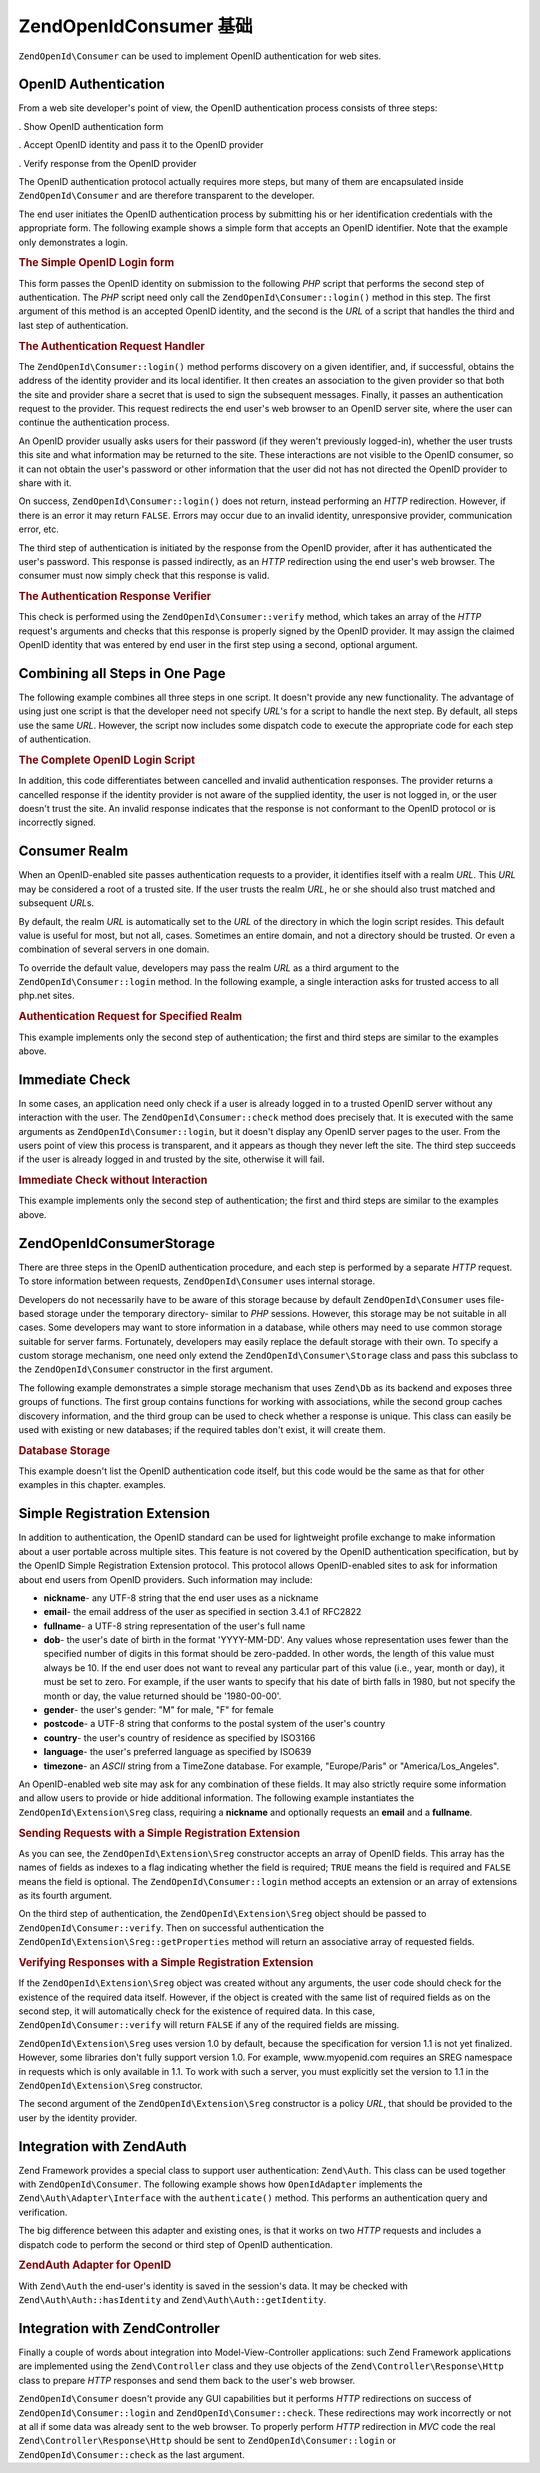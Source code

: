 .. _zendopenid.consumer:

ZendOpenId\Consumer 基础
==========================

``ZendOpenId\Consumer`` can be used to implement OpenID authentication for web sites.

.. _zendopenid.consumer.authentication:

OpenID Authentication
---------------------

From a web site developer's point of view, the OpenID authentication process consists of three steps:

. Show OpenID authentication form

. Accept OpenID identity and pass it to the OpenID provider

. Verify response from the OpenID provider

The OpenID authentication protocol actually requires more steps, but many of them are encapsulated inside
``ZendOpenId\Consumer`` and are therefore transparent to the developer.

The end user initiates the OpenID authentication process by submitting his or her identification credentials with
the appropriate form. The following example shows a simple form that accepts an OpenID identifier. Note that the
example only demonstrates a login.

.. _zendopenid.consumer.example-1:

.. rubric:: The Simple OpenID Login form

.. code-block:: php
   :linenos:

   <html><body>
   <form method="post" action="example-1_2.php"><fieldset>
   <legend>OpenID Login</legend>
   <input type="text" name="openid_identifier">
   <input type="submit" name="openid_action" value="login">
   </fieldset></form></body></html>

This form passes the OpenID identity on submission to the following *PHP* script that performs the second step of
authentication. The *PHP* script need only call the ``ZendOpenId\Consumer::login()`` method in this step. The
first argument of this method is an accepted OpenID identity, and the second is the *URL* of a script that handles
the third and last step of authentication.

.. _zendopenid.consumer.example-1_2:

.. rubric:: The Authentication Request Handler

.. code-block:: php
   :linenos:

   $consumer = new ZendOpenId\Consumer();
   if (!$consumer->login($_POST['openid_identifier'], 'example-1_3.php')) {
       die("OpenID login failed.");
   }

The ``ZendOpenId\Consumer::login()`` method performs discovery on a given identifier, and, if successful, obtains
the address of the identity provider and its local identifier. It then creates an association to the given provider
so that both the site and provider share a secret that is used to sign the subsequent messages. Finally, it passes
an authentication request to the provider. This request redirects the end user's web browser to an OpenID server
site, where the user can continue the authentication process.

An OpenID provider usually asks users for their password (if they weren't previously logged-in), whether the user
trusts this site and what information may be returned to the site. These interactions are not visible to the OpenID
consumer, so it can not obtain the user's password or other information that the user did not has not directed the
OpenID provider to share with it.

On success, ``ZendOpenId\Consumer::login()`` does not return, instead performing an *HTTP* redirection. However,
if there is an error it may return ``FALSE``. Errors may occur due to an invalid identity, unresponsive provider,
communication error, etc.

The third step of authentication is initiated by the response from the OpenID provider, after it has authenticated
the user's password. This response is passed indirectly, as an *HTTP* redirection using the end user's web browser.
The consumer must now simply check that this response is valid.

.. _zendopenid.consumer.example-1_3:

.. rubric:: The Authentication Response Verifier

.. code-block:: php
   :linenos:

   $consumer = new ZendOpenId\Consumer();
   if ($consumer->verify($_GET, $id)) {
       echo "VALID " . htmlspecialchars($id);
   } else {
       echo "INVALID " . htmlspecialchars($id);
   }

This check is performed using the ``ZendOpenId\Consumer::verify`` method, which takes an array of the *HTTP*
request's arguments and checks that this response is properly signed by the OpenID provider. It may assign the
claimed OpenID identity that was entered by end user in the first step using a second, optional argument.

.. _zendopenid.consumer.combine:

Combining all Steps in One Page
-------------------------------

The following example combines all three steps in one script. It doesn't provide any new functionality. The
advantage of using just one script is that the developer need not specify *URL*'s for a script to handle the next
step. By default, all steps use the same *URL*. However, the script now includes some dispatch code to execute the
appropriate code for each step of authentication.

.. _zendopenid.consumer.example-2:

.. rubric:: The Complete OpenID Login Script

.. code-block:: php
   :linenos:

   <?php
   $status = "";
   if (isset($_POST['openid_action']) &&
       $_POST['openid_action'] == "login" &&
       !empty($_POST['openid_identifier'])) {

       $consumer = new ZendOpenId\Consumer();
       if (!$consumer->login($_POST['openid_identifier'])) {
           $status = "OpenID login failed.";
       }
   } else if (isset($_GET['openid_mode'])) {
       if ($_GET['openid_mode'] == "id_res") {
           $consumer = new ZendOpenId\Consumer();
           if ($consumer->verify($_GET, $id)) {
               $status = "VALID " . htmlspecialchars($id);
           } else {
               $status = "INVALID " . htmlspecialchars($id);
           }
       } else if ($_GET['openid_mode'] == "cancel") {
           $status = "CANCELLED";
       }
   }
   ?>
   <html><body>
   <?php echo "$status<br>" ?>
   <form method="post">
   <fieldset>
   <legend>OpenID Login</legend>
   <input type="text" name="openid_identifier" value=""/>
   <input type="submit" name="openid_action" value="login"/>
   </fieldset>
   </form>
   </body></html>

In addition, this code differentiates between cancelled and invalid authentication responses. The provider returns
a cancelled response if the identity provider is not aware of the supplied identity, the user is not logged in, or
the user doesn't trust the site. An invalid response indicates that the response is not conformant to the OpenID
protocol or is incorrectly signed.

.. _zendopenid.consumer.realm:

Consumer Realm
--------------

When an OpenID-enabled site passes authentication requests to a provider, it identifies itself with a realm *URL*.
This *URL* may be considered a root of a trusted site. If the user trusts the realm *URL*, he or she should also
trust matched and subsequent *URL*\ s.

By default, the realm *URL* is automatically set to the *URL* of the directory in which the login script resides.
This default value is useful for most, but not all, cases. Sometimes an entire domain, and not a directory should
be trusted. Or even a combination of several servers in one domain.

To override the default value, developers may pass the realm *URL* as a third argument to the
``ZendOpenId\Consumer::login`` method. In the following example, a single interaction asks for trusted access to
all php.net sites.

.. _zendopenid.consumer.example-3_2:

.. rubric:: Authentication Request for Specified Realm

.. code-block:: php
   :linenos:

   $consumer = new ZendOpenId\Consumer();
   if (!$consumer->login($_POST['openid_identifier'],
                         'example-3_3.php',
                         'http://*.php.net/')) {
       die("OpenID login failed.");
   }

This example implements only the second step of authentication; the first and third steps are similar to the
examples above.

.. _zendopenid.consumer.check:

Immediate Check
---------------

In some cases, an application need only check if a user is already logged in to a trusted OpenID server without any
interaction with the user. The ``ZendOpenId\Consumer::check`` method does precisely that. It is executed with the
same arguments as ``ZendOpenId\Consumer::login``, but it doesn't display any OpenID server pages to the user. From
the users point of view this process is transparent, and it appears as though they never left the site. The third
step succeeds if the user is already logged in and trusted by the site, otherwise it will fail.

.. _zendopenid.consumer.example-4:

.. rubric:: Immediate Check without Interaction

.. code-block:: php
   :linenos:

   $consumer = new ZendOpenId\Consumer();
   if (!$consumer->check($_POST['openid_identifier'], 'example-4_3.php')) {
       die("OpenID login failed.");
   }

This example implements only the second step of authentication; the first and third steps are similar to the
examples above.

.. _zendopenid.consumer.storage:

ZendOpenId\Consumer\Storage
---------------------------

There are three steps in the OpenID authentication procedure, and each step is performed by a separate *HTTP*
request. To store information between requests, ``ZendOpenId\Consumer`` uses internal storage.

Developers do not necessarily have to be aware of this storage because by default ``ZendOpenId\Consumer`` uses
file-based storage under the temporary directory- similar to *PHP* sessions. However, this storage may be not
suitable in all cases. Some developers may want to store information in a database, while others may need to use
common storage suitable for server farms. Fortunately, developers may easily replace the default storage with their
own. To specify a custom storage mechanism, one need only extend the ``ZendOpenId\Consumer\Storage`` class and
pass this subclass to the ``ZendOpenId\Consumer`` constructor in the first argument.

The following example demonstrates a simple storage mechanism that uses ``Zend\Db`` as its backend and exposes
three groups of functions. The first group contains functions for working with associations, while the second group
caches discovery information, and the third group can be used to check whether a response is unique. This class can
easily be used with existing or new databases; if the required tables don't exist, it will create them.

.. _zendopenid.consumer.example-5:

.. rubric:: Database Storage

.. code-block:: php
   :linenos:

   class DbStorage extends ZendOpenId\Consumer\Storage
   {
       private $_db;
       private $_association_table;
       private $_discovery_table;
       private $_nonce_table;

       // Pass in the Zend\Db\Adapter object and the names of the
       // required tables
       public function __construct($db,
                                   $association_table = "association",
                                   $discovery_table = "discovery",
                                   $nonce_table = "nonce")
       {
           $this->_db = $db;
           $this->_association_table = $association_table;
           $this->_discovery_table = $discovery_table;
           $this->_nonce_table = $nonce_table;
           $tables = $this->_db->listTables();

           // If the associations table doesn't exist, create it
           if (!in_array($association_table, $tables)) {
               $this->_db->getConnection()->exec(
                   "create table $association_table (" .
                   " url     varchar(256) not null primary key," .
                   " handle  varchar(256) not null," .
                   " macFunc char(16) not null," .
                   " secret  varchar(256) not null," .
                   " expires timestamp" .
                   ")");
           }

           // If the discovery table doesn't exist, create it
           if (!in_array($discovery_table, $tables)) {
               $this->_db->getConnection()->exec(
                   "create table $discovery_table (" .
                   " id      varchar(256) not null primary key," .
                   " realId  varchar(256) not null," .
                   " server  varchar(256) not null," .
                   " version float," .
                   " expires timestamp" .
                   ")");
           }

           // If the nonce table doesn't exist, create it
           if (!in_array($nonce_table, $tables)) {
               $this->_db->getConnection()->exec(
                   "create table $nonce_table (" .
                   " nonce   varchar(256) not null primary key," .
                   " created timestamp default current_timestamp" .
                   ")");
           }
       }

       public function addAssociation($url,
                                      $handle,
                                      $macFunc,
                                      $secret,
                                      $expires)
       {
           $table = $this->_association_table;
           $secret = base64_encode($secret);
           $this->_db->insert($table, array(
               'url'     => $url,
               'handle'  => $handle,
               'macFunc' => $macFunc,
               'secret'  => $secret,
               'expires' => $expires,
           ));
           return true;
       }

       public function getAssociation($url,
                                      &$handle,
                                      &$macFunc,
                                      &$secret,
                                      &$expires)
       {
           $table = $this->_association_table;
           $this->_db->delete(
               $table, $this->_db->quoteInto('expires < ?', time())
           );
           $select = $this-_db->select()
                   ->from($table, array('handle', 'macFunc', 'secret', 'expires'))
                   ->where('url = ?', $url);
           $res = $this->_db->fetchRow($select);

           if (is_array($res)) {
               $handle  = $res['handle'];
               $macFunc = $res['macFunc'];
               $secret  = base64_decode($res['secret']);
               $expires = $res['expires'];
               return true;
           }
           return false;
       }

       public function getAssociationByHandle($handle,
                                              &$url,
                                              &$macFunc,
                                              &$secret,
                                              &$expires)
       {
           $table = $this->_association_table;
           $this->_db->delete(
               $table, $this->_db->quoteInto('expires < ', time())
           );
           $select = $this->_db->select()
                   ->from($table, array('url', 'macFunc', 'secret', 'expires')
                   ->where('handle = ?', $handle);
           $res = $select->fetchRow($select);

           if (is_array($res)) {
               $url     = $res['url'];
               $macFunc = $res['macFunc'];
               $secret  = base64_decode($res['secret']);
               $expires = $res['expires'];
               return true;
           }
           return false;
       }

       public function delAssociation($url)
       {
           $table = $this->_association_table;
           $this->_db->query("delete from $table where url = '$url'");
           return true;
       }

       public function addDiscoveryInfo($id,
                                        $realId,
                                        $server,
                                        $version,
                                        $expires)
       {
           $table = $this->_discovery_table;
           $this->_db->insert($table, array(
               'id'      => $id,
               'realId'  => $realId,
               'server'  => $server,
               'version' => $version,
               'expires' => $expires,
           ));

           return true;
       }

       public function getDiscoveryInfo($id,
                                        &$realId,
                                        &$server,
                                        &$version,
                                        &$expires)
       {
           $table = $this->_discovery_table;
           $this->_db->delete($table, $this->quoteInto('expires < ?', time()));
           $select = $this->_db->select()
                   ->from($table, array('realId', 'server', 'version', 'expires'))
                   ->where('id = ?', $id);
           $res = $this->_db->fetchRow($select);

           if (is_array($res)) {
               $realId  = $res['realId'];
               $server  = $res['server'];
               $version = $res['version'];
               $expires = $res['expires'];
               return true;
           }
           return false;
       }

       public function delDiscoveryInfo($id)
       {
           $table = $this->_discovery_table;
           $this->_db->delete($table, $this->_db->quoteInto('id = ?', $id));
           return true;
       }

       public function isUniqueNonce($nonce)
       {
           $table = $this->_nonce_table;
           try {
               $ret = $this->_db->insert($table, array(
                   'nonce' => $nonce,
               ));
           } catch (Zend\Db\Statement\Exception $e) {
               return false;
           }
           return true;
       }

       public function purgeNonces($date=null)
       {
       }
   }

   $db = Zend\Db\Db::factory('Pdo_Sqlite',
       array('dbname'=>'/tmp/openid_consumer.db'));
   $storage = new DbStorage($db);
   $consumer = new ZendOpenId\Consumer($storage);

This example doesn't list the OpenID authentication code itself, but this code would be the same as that for other
examples in this chapter. examples.

.. _zendopenid.consumer.sreg:

Simple Registration Extension
-----------------------------

In addition to authentication, the OpenID standard can be used for lightweight profile exchange to make information
about a user portable across multiple sites. This feature is not covered by the OpenID authentication
specification, but by the OpenID Simple Registration Extension protocol. This protocol allows OpenID-enabled sites
to ask for information about end users from OpenID providers. Such information may include:

- **nickname**- any UTF-8 string that the end user uses as a nickname

- **email**- the email address of the user as specified in section 3.4.1 of RFC2822

- **fullname**- a UTF-8 string representation of the user's full name

- **dob**- the user's date of birth in the format 'YYYY-MM-DD'. Any values whose representation uses fewer than the
  specified number of digits in this format should be zero-padded. In other words, the length of this value must
  always be 10. If the end user does not want to reveal any particular part of this value (i.e., year, month or
  day), it must be set to zero. For example, if the user wants to specify that his date of birth falls in 1980, but
  not specify the month or day, the value returned should be '1980-00-00'.

- **gender**- the user's gender: "M" for male, "F" for female

- **postcode**- a UTF-8 string that conforms to the postal system of the user's country

- **country**- the user's country of residence as specified by ISO3166

- **language**- the user's preferred language as specified by ISO639

- **timezone**- an *ASCII* string from a TimeZone database. For example, "Europe/Paris" or "America/Los_Angeles".

An OpenID-enabled web site may ask for any combination of these fields. It may also strictly require some
information and allow users to provide or hide additional information. The following example instantiates the
``ZendOpenId\Extension\Sreg`` class, requiring a **nickname** and optionally requests an **email** and a
**fullname**.

.. _zendopenid.consumer.example-6_2:

.. rubric:: Sending Requests with a Simple Registration Extension

.. code-block:: php
   :linenos:

   $sreg = new ZendOpenId\Extension\Sreg(array(
       'nickname'=>true,
       'email'=>false,
       'fullname'=>false), null, 1.1);
   $consumer = new ZendOpenId\Consumer();
   if (!$consumer->login($_POST['openid_identifier'],
                         'example-6_3.php',
                         null,
                         $sreg)) {
       die("OpenID login failed.");
   }

As you can see, the ``ZendOpenId\Extension\Sreg`` constructor accepts an array of OpenID fields. This array has
the names of fields as indexes to a flag indicating whether the field is required; ``TRUE`` means the field is
required and ``FALSE`` means the field is optional. The ``ZendOpenId\Consumer::login`` method accepts an extension
or an array of extensions as its fourth argument.

On the third step of authentication, the ``ZendOpenId\Extension\Sreg`` object should be passed to
``ZendOpenId\Consumer::verify``. Then on successful authentication the
``ZendOpenId\Extension\Sreg::getProperties`` method will return an associative array of requested fields.

.. _zendopenid.consumer.example-6_3:

.. rubric:: Verifying Responses with a Simple Registration Extension

.. code-block:: php
   :linenos:

   $sreg = new ZendOpenId\Extension\Sreg(array(
       'nickname'=>true,
       'email'=>false,
       'fullname'=>false), null, 1.1);
   $consumer = new ZendOpenId\Consumer();
   if ($consumer->verify($_GET, $id, $sreg)) {
       echo "VALID " . htmlspecialchars($id) ."<br>\n";
       $data = $sreg->getProperties();
       if (isset($data['nickname'])) {
           echo "nickname: " . htmlspecialchars($data['nickname']) . "<br>\n";
       }
       if (isset($data['email'])) {
           echo "email: " . htmlspecialchars($data['email']) . "<br>\n";
       }
       if (isset($data['fullname'])) {
           echo "fullname: " . htmlspecialchars($data['fullname']) . "<br>\n";
       }
   } else {
       echo "INVALID " . htmlspecialchars($id);
   }

If the ``ZendOpenId\Extension\Sreg`` object was created without any arguments, the user code should check for the
existence of the required data itself. However, if the object is created with the same list of required fields as
on the second step, it will automatically check for the existence of required data. In this case,
``ZendOpenId\Consumer::verify`` will return ``FALSE`` if any of the required fields are missing.

``ZendOpenId\Extension\Sreg`` uses version 1.0 by default, because the specification for version 1.1 is not yet
finalized. However, some libraries don't fully support version 1.0. For example, www.myopenid.com requires an SREG
namespace in requests which is only available in 1.1. To work with such a server, you must explicitly set the
version to 1.1 in the ``ZendOpenId\Extension\Sreg`` constructor.

The second argument of the ``ZendOpenId\Extension\Sreg`` constructor is a policy *URL*, that should be provided to
the user by the identity provider.

.. _zendopenid.consumer.auth:

Integration with Zend\Auth
--------------------------

Zend Framework provides a special class to support user authentication: ``Zend\Auth``. This class can be used
together with ``ZendOpenId\Consumer``. The following example shows how ``OpenIdAdapter`` implements the
``Zend\Auth\Adapter\Interface`` with the ``authenticate()`` method. This performs an authentication query and
verification.

The big difference between this adapter and existing ones, is that it works on two *HTTP* requests and includes a
dispatch code to perform the second or third step of OpenID authentication.

.. _zendopenid.consumer.example-7:

.. rubric:: Zend\Auth Adapter for OpenID

.. code-block:: php
   :linenos:

   <?php
   class OpenIdAdapter implements Zend\Auth\Adapter\Interface {
       private $_id = null;

       public function __construct($id = null) {
           $this->_id = $id;
       }

       public function authenticate() {
           $id = $this->_id;
           if (!empty($id)) {
               $consumer = new ZendOpenId\Consumer();
               if (!$consumer->login($id)) {
                   $ret = false;
                   $msg = "Authentication failed.";
               }
           } else {
               $consumer = new ZendOpenId\Consumer();
               if ($consumer->verify($_GET, $id)) {
                   $ret = true;
                   $msg = "Authentication successful";
               } else {
                   $ret = false;
                   $msg = "Authentication failed";
               }
           }
           return new Zend\Auth\Result($ret, $id, array($msg));
       }
   }

   $status = "";
   $auth = Zend\Auth\Auth::getInstance();
   if ((isset($_POST['openid_action']) &&
        $_POST['openid_action'] == "login" &&
        !empty($_POST['openid_identifier'])) ||
       isset($_GET['openid_mode'])) {
       $adapter = new OpenIdAdapter(@$_POST['openid_identifier']);
       $result = $auth->authenticate($adapter);
       if ($result->isValid()) {
           ZendOpenId\OpenId::redirect(ZendOpenId\OpenId::selfURL());
       } else {
           $auth->clearIdentity();
           foreach ($result->getMessages() as $message) {
               $status .= "$message<br>\n";
           }
       }
   } else if ($auth->hasIdentity()) {
       if (isset($_POST['openid_action']) &&
           $_POST['openid_action'] == "logout") {
           $auth->clearIdentity();
       } else {
           $status = "You are logged in as " . $auth->getIdentity() . "<br>\n";
       }
   }
   ?>
   <html><body>
   <?php echo htmlspecialchars($status);?>
   <form method="post"><fieldset>
   <legend>OpenID Login</legend>
   <input type="text" name="openid_identifier" value="">
   <input type="submit" name="openid_action" value="login">
   <input type="submit" name="openid_action" value="logout">
   </fieldset></form></body></html>

With ``Zend\Auth`` the end-user's identity is saved in the session's data. It may be checked with
``Zend\Auth\Auth::hasIdentity`` and ``Zend\Auth\Auth::getIdentity``.

.. _zendopenid.consumer.mvc:

Integration with Zend\Controller
--------------------------------

Finally a couple of words about integration into Model-View-Controller applications: such Zend Framework
applications are implemented using the ``Zend\Controller`` class and they use objects of the
``Zend\Controller\Response\Http`` class to prepare *HTTP* responses and send them back to the user's web browser.

``ZendOpenId\Consumer`` doesn't provide any GUI capabilities but it performs *HTTP* redirections on success of
``ZendOpenId\Consumer::login`` and ``ZendOpenId\Consumer::check``. These redirections may work incorrectly or not
at all if some data was already sent to the web browser. To properly perform *HTTP* redirection in *MVC* code the
real ``Zend\Controller\Response\Http`` should be sent to ``ZendOpenId\Consumer::login`` or
``ZendOpenId\Consumer::check`` as the last argument.


